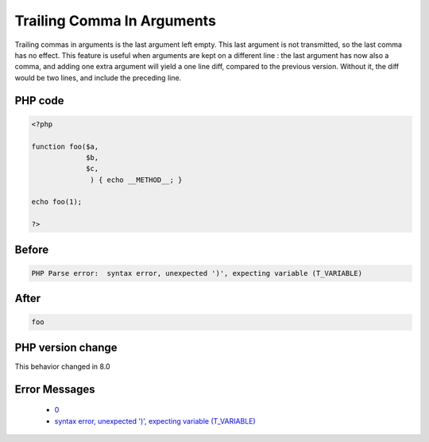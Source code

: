 .. _`trailing-comma-in-arguments`:

Trailing Comma In Arguments
===========================
.. meta::
	:description:
		Trailing Comma In Arguments: Trailing commas in arguments is the last argument left empty.
	:twitter:card: summary_large_image
	:twitter:site: @exakat
	:twitter:title: Trailing Comma In Arguments
	:twitter:description: Trailing Comma In Arguments: Trailing commas in arguments is the last argument left empty
	:twitter:creator: @exakat
	:twitter:image:src: https://php-changed-behaviors.readthedocs.io/en/latest/_static/logo.png
	:og:image: https://php-changed-behaviors.readthedocs.io/en/latest/_static/logo.png
	:og:title: Trailing Comma In Arguments
	:og:type: article
	:og:description: Trailing commas in arguments is the last argument left empty
	:og:url: https://php-tips.readthedocs.io/en/latest/tips/trailingCommaInArguments.html
	:og:locale: en

Trailing commas in arguments is the last argument left empty. This last argument is not transmitted, so the last comma has no effect. This feature is useful when arguments are kept on a different line : the last argument has now also a comma, and adding one extra argument will yield a one line diff, compared to the previous version. Without it, the diff would be two lines, and include the preceding line. 

PHP code
________
.. code-block:: php

   <?php
   
   function foo($a,
                $b,
                $c,
                 ) { echo __METHOD__; }
   
   echo foo(1);
   
   ?>

Before
______
.. code-block:: output

   PHP Parse error:  syntax error, unexpected ')', expecting variable (T_VARIABLE)

After
______
.. code-block:: output

   foo


PHP version change
__________________
This behavior changed in 8.0


Error Messages
______________

  + `0 <https://php-errors.readthedocs.io/en/latest/messages/.html>`_
  + `syntax error, unexpected ')', expecting variable (T_VARIABLE) <https://php-errors.readthedocs.io/en/latest/messages/syntax-error%2C-unexpected-%27%29%27%2C-expecting-variable-%28t_variable%29.html>`_



